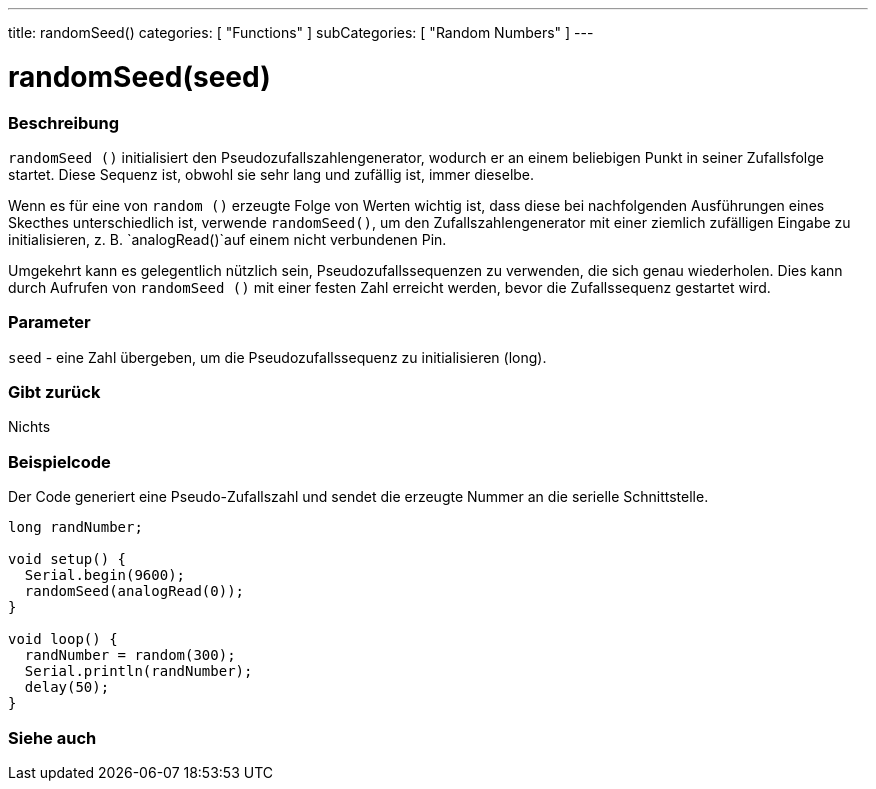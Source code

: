 ---
title: randomSeed()
categories: [ "Functions" ]
subCategories: [ "Random Numbers" ]
---





= randomSeed(seed)


// OVERVIEW SECTION STARTS
[#overview]
--

[float]
=== Beschreibung
`randomSeed ()` initialisiert den Pseudozufallszahlengenerator, wodurch er an einem beliebigen Punkt in seiner Zufallsfolge startet.
Diese Sequenz ist, obwohl sie sehr lang und zufällig ist, immer dieselbe.

Wenn es für eine von `random ()` erzeugte Folge von Werten wichtig ist, dass diese bei nachfolgenden Ausführungen eines Skecthes unterschiedlich ist,
verwende `randomSeed()`, um den Zufallszahlengenerator mit einer ziemlich zufälligen Eingabe zu initialisieren, z. B. `analogRead()`auf einem nicht verbundenen Pin.

Umgekehrt kann es gelegentlich nützlich sein, Pseudozufallssequenzen zu verwenden, die sich genau wiederholen.
Dies kann durch Aufrufen von `randomSeed ()` mit einer festen Zahl erreicht werden, bevor die Zufallssequenz gestartet wird.
[%hardbreaks]


[float]
=== Parameter
`seed` - eine Zahl übergeben, um die Pseudozufallssequenz zu initialisieren (long).

[float]
=== Gibt zurück
Nichts

--
// OVERVIEW SECTION ENDS




// HOW TO USE SECTION STARTS
[#howtouse]
--

[float]
=== Beispielcode
// Describe what the example code is all about and add relevant code   ►►►►► THIS SECTION IS MANDATORY ◄◄◄◄◄
Der Code generiert eine Pseudo-Zufallszahl und sendet die erzeugte Nummer an die serielle Schnittstelle.

[source,arduino]
----
long randNumber;

void setup() {
  Serial.begin(9600);
  randomSeed(analogRead(0));
}

void loop() {
  randNumber = random(300);
  Serial.println(randNumber);
  delay(50);
}
----

--
// HOW TO USE SECTION ENDS


// SEE ALSO SECTION
[#see_also]
--

[float]
=== Siehe auch

--
// SEE ALSO SECTION ENDS
